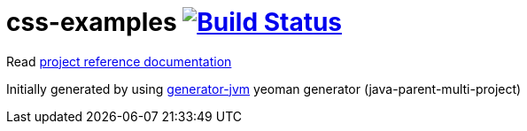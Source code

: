 = css-examples image:https://travis-ci.org/daggerok/css-examples.svg?branch=master["Build Status", link="https://travis-ci.org/daggerok/css-examples"]

//tag::content[]

Read link:https://daggerok.github.io/css-examples[project reference documentation]

Initially generated by using link:https://github.com/daggerok/generator-jvm/[generator-jvm] yeoman generator (java-parent-multi-project)

//end::content[]
